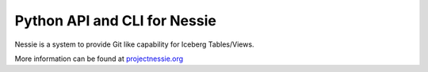 =============================
Python API and CLI for Nessie
=============================

Nessie is a system to provide Git like capability for Iceberg Tables/Views.

More information can be found at projectnessie.org_

.. _projectnessie.org: https://projectnessie.org
